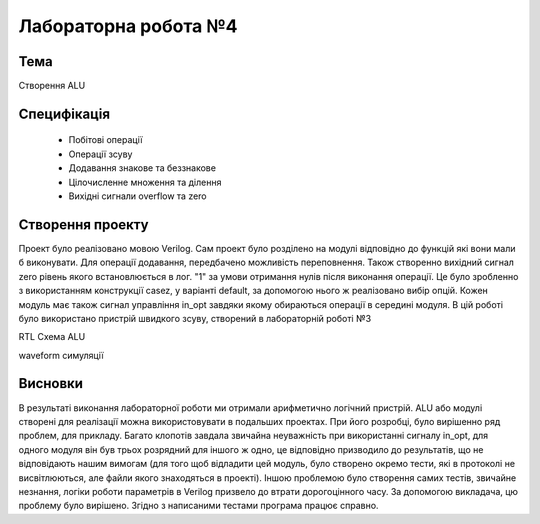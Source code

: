 =============================================
Лабораторна робота №4
=============================================

Тема
------
Створення ALU

Специфікація
-------
  * Побітові операції
  * Операції зсуву
  * Додавання знакове та беззнакове 
  * Цілочисленне множення та ділення
  * Вихідні сигнали overflow та zero

Створення проекту
-------
Проект було реалізовано мовою Verilog. Сам проект було розділено на модулі відповідно до функцій які вони мали б виконувати. Для операції додавання, передбачено можливість переповнення. 
Також створенно вихідний сигнал zero рівень якого встановлюється в лог. "1" за умови отримання нулів після виконання операції. Це було зробленно з використанням конструкції casez, у варіанті default, за допомогою
нього ж реалізовано вибір опцій. Кожен модуль має також сигнал управління in_opt завдяки якому обираються операції в середині модуля. В цій роботі було використано пристрій швидкого зсуву, створений в лабораторній роботі №3

.. image:: media/alu.png
RTL Схема ALU

.. image:: media/waveform.png
waveform симуляції

Висновки
-------

В результаті виконання лабораторної роботи ми отримали арифметично логічний пристрій. ALU або модулі створені для реалізації можна використовувати в подальших проектах. При його розробці, було вирішенно ряд проблем, для прикладу. Багато клопотів завдала звичайна неуважність при використанні сигналу in_opt, для одного модуля він був трьох розрядний для іншого ж одно, це відповідно призводило до результатів, що не відповідають нашим вимогам (для того щоб відладити цей модуль, було створено окремо тести, які в протоколі не висвітлюються, але файли якого знаходяться в проекті). Іншою проблемою було створення самих тестів, звичайне незнання, логіки роботи
параметрів в Verilog призвело до втрати дорогоцінного часу. За допомогою викладача, цю проблему було вирішено. Згідно з написаними тестами програма працює справно.

